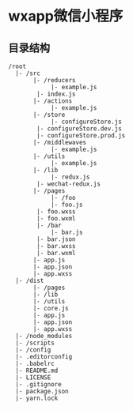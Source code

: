 * wxapp微信小程序

** 目录结构

#+BEGIN_SRC
/root
  |- /src
       |- /reducers
            |- example.js
	    |- index.js
       |- /actions
            |- example.js
       |- /store
            |- configureStore.js
	    |- configureStore.dev.js
	    |- configureStore.prod.js
       |- /middlewaves
            |- example.js
       |- /utils
            |- example.js
       |- /lib
            |- redux.js
	    |- wechat-redux.js
       |- /pages
            |- /foo
	        |- foo.js
		|- foo.wxss
		|- foo.wxml
	    |- /bar
	        |- bar.js
		|- bar.json
		|- bar.wxss
		|- bar.wxml
       |- app.js
       |- app.json
       |- app.wxss
  |- /dist
       |- /pages
       |- /lib
       |- /utils
       |- core.js
       |- app.js
       |- app.json
       |- app.wxss
  |- /node_modules
  |- /scripts
  |- /config
  |- .editorconfig
  |- .babelrc
  |- README.md
  |- LICENSE
  |- .gitignore
  |- package.json
  |- yarn.lock
#+END_SRC
